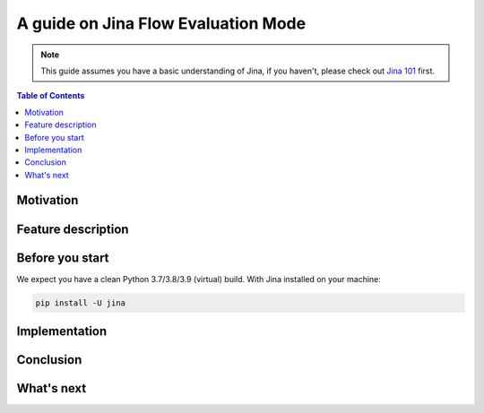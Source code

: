 ==========================================
A guide on Jina Flow Evaluation Mode
==========================================

.. meta::
   :description: A guide on Jina Flow Evaluation Mode
   :keywords: Jina, flow evaluation

.. note:: This guide assumes you have a basic understanding of Jina, if you haven't, please check out `Jina 101 <https://docs.jina.ai/chapters/101/index.html>`_ first.

.. contents:: Table of Contents
    :depth: 2

Motivation
--------------------

Feature description
--------------------

Before you start
-------------------

We expect you have a clean Python 3.7/3.8/3.9 (virtual) build.
With Jina installed on your machine:

.. highlight:: bash
.. code-block:: bash

    pip install -U jina

Implementation
-----------------

Conclusion
-----------------

What's next
-----------------